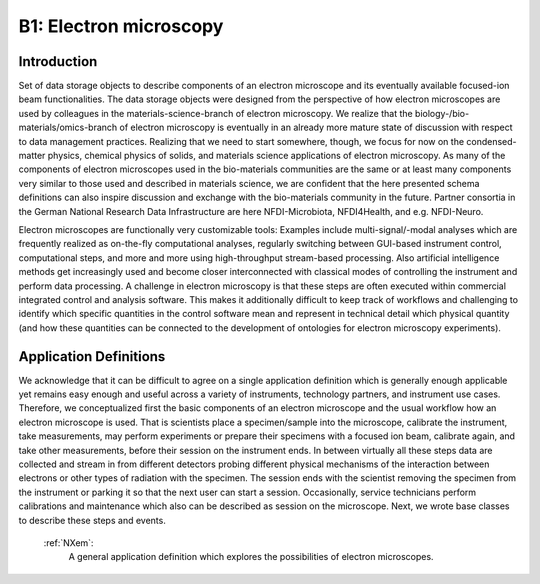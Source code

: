 .. _Em-Structure1:

=======================
B1: Electron microscopy
=======================

.. index::
   IntroductionEm1
   EmAppDef1


.. _IntroductionEm1:

Introduction
############

Set of data storage objects to describe components of an electron microscope and its eventually available focused-ion beam functionalities. The data storage objects were designed from the perspective of how electron microscopes are used by colleagues in the materials-science-branch of electron microscopy. We realize that the biology-/bio-materials/omics-branch of electron microscopy is eventually in an already more mature state of discussion with respect to data management practices. Realizing that we need to start somewhere, though, we focus for now on the condensed-matter physics, chemical physics of solids, and materials science applications of electron microscopy. As many of the components of electron microscopes used in the bio-materials communities are the same or at least many components very similar to those used and described in materials science, we are confident that the here presented schema definitions can also inspire discussion and exchange with the bio-materials community in the future. Partner consortia in the German National Research Data Infrastructure are here NFDI-Microbiota, NFDI4Health, and e.g. NFDI-Neuro.

Electron microscopes are functionally very customizable tools: Examples include multi-signal/-modal analyses which are frequently realized as on-the-fly computational analyses, regularly switching between GUI-based instrument control, computational steps, and more and more using high-throughput stream-based processing. Also artificial intelligence methods get increasingly used and become closer interconnected with classical modes of controlling the instrument and perform data processing. A challenge in electron microscopy is that these steps are often executed within commercial integrated control and analysis software. This makes it additionally difficult to keep track of workflows and challenging to identify which specific quantities in the control software mean and represent in technical detail which physical quantity (and how these
quantities can be connected to the development of ontologies for electron microscopy experiments).

.. _EmAppDef1:

Application Definitions
#######################

We acknowledge that it can be difficult to agree on a single application definition which is generally enough applicable yet remains easy enough and useful across a variety of instruments, technology partners, and instrument use cases. Therefore, we conceptualized first the basic components of an electron microscope and the usual workflow how an electron microscope is used. That is scientists place a specimen/sample into the microscope, calibrate the instrument, take measurements, may perform experiments or prepare their specimens with a focused ion beam, calibrate again, and take other measurements, before their session on the instrument ends. In between virtually all these steps data are collected and stream in from different detectors probing different physical mechanisms of the interaction between electrons or other types of radiation with the specimen. The session ends with the scientist removing
the specimen from the instrument or parking it so that the next user can start a session. Occasionally, service technicians perform calibrations and maintenance which also can be described as session on the microscope. Next, we wrote base classes to describe these steps and events.

    :ref:`NXem`:
        A general application definition which explores the possibilities of electron microscopes.

